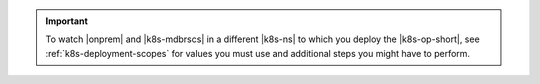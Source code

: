 .. important::

   To watch |onprem| and |k8s-mdbrscs| in a different |k8s-ns| to which 
   you deploy the |k8s-op-short|, see :ref:`k8s-deployment-scopes` for 
   values you must use and additional steps you might have to perform.
   